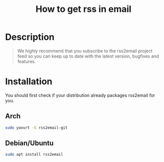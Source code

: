 #+TITLE: How to get rss in email
#+BEAMER_HEADER: \subtitle{open-source tool for Windows, Mac OS and UNIX for getting news from RSS feeds in email}
#+BEAMER_HEADER: \institute[INST]{whyfree.gitlab.io}
#+AUTHOR: Oleg Pykhalov
#+EMAIL: go.wigust@gmail.com
#+OPTIONS: author:nil date:nil toc:nil
#+LATEX_CLASS: beamer
#+LATEX_CLASS_OPTIONS: [presentation]
#+LATEX_CLASS_OPTIONS: [aspectratio=169]

* Description
#+BEGIN_QUOTE
We highly recommend that you subscribe to the rss2email project feed so you can
keep up to date with the latest version, bugfixes and features.
#+END_QUOTE

* Installation
You should first check if your distribution already packages rss2email for you.

** Arch
#+BEGIN_SRC bash
  sudo yaourt -S rss2email-git
#+END_SRC

** Debian/Ubuntu
#+BEGIN_SRC bash
  sudo apt install rss2email
#+END_SRC


